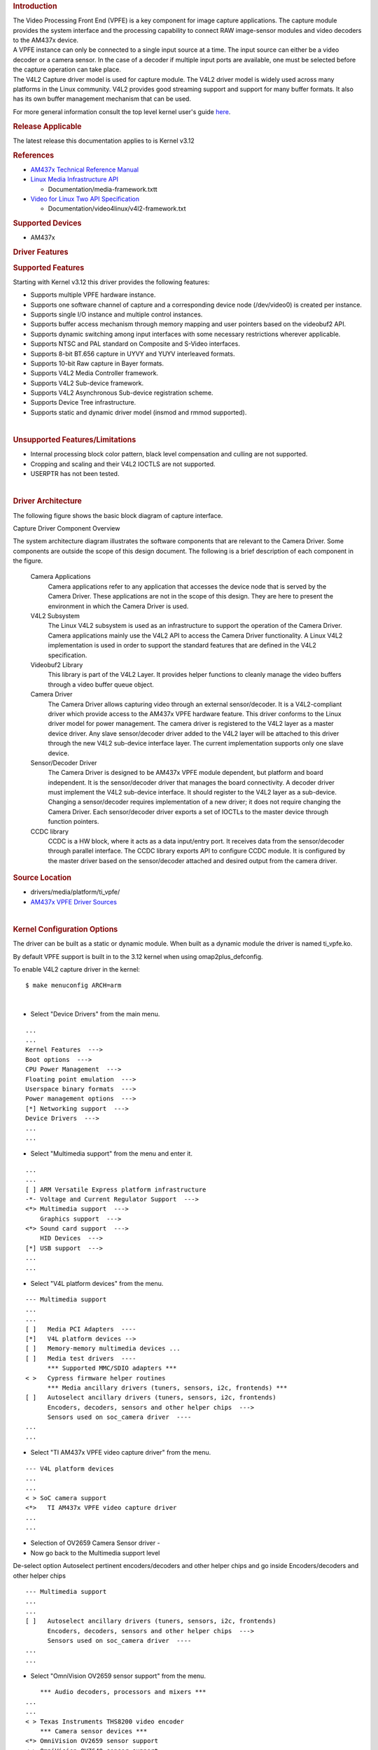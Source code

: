 .. http://processors.wiki.ti.com/index.php/Linux_Core_VPFE_User%27s_Guide
.. rubric:: Introduction
   :name: introduction-linux-vpfe

| The Video Processing Front End (VPFE) is a key component for image
  capture applications. The capture module provides the system interface
  and the processing capability to connect RAW image-sensor modules and
  video decoders to the AM437x device.
| A VPFE instance can only be connected to a single input source at a
  time. The input source can either be a video decoder or a camera
  sensor. In the case of a decoder if multiple input ports are
  available, one must be selected before the capture operation can take
  place.
| The V4L2 Capture driver model is used for capture module. The V4L2
  driver model is widely used across many platforms in the Linux
  community. V4L2 provides good streaming support and support for many
  buffer formats. It also has its own buffer management mechanism that
  can be used.

For more general information consult the top level kernel user's guide
`here <http://processors.wiki.ti.com/index.php/Linux_Kernel_Users_Guide>`__.

.. rubric:: Release Applicable
   :name: release-applicable

The latest release this documentation applies to is Kernel v3.12

.. rubric:: References
   :name: references

-  `AM437x Technical Reference
   Manual <http://www.ti.com/lit/pdf/spruhl7>`__
-  `Linux Media Infrastructure
   API <http://linuxtv.org/downloads/v4l-dvb-apis/>`__

   -  Documentation/media-framework.txtt

-  `Video for Linux Two API
   Specification <https://linuxtv.org/downloads/v4l-dvb-apis/uapi/v4l/v4l2.html>`__

   -  Documentation/video4linux/v4l2-framework.txt

.. rubric:: Supported Devices
   :name: supported-devices

-  AM437x

.. rubric:: Driver Features
   :name: driver-features

.. rubric:: Supported Features
   :name: supported-features

| Starting with Kernel v3.12 this driver provides the following
  features:

-  Supports multiple VPFE hardware instance.
-  Supports one software channel of capture and a corresponding device
   node (/dev/video0) is created per instance.
-  Supports single I/O instance and multiple control instances.
-  Supports buffer access mechanism through memory mapping and user
   pointers based on the videobuf2 API.
-  Supports dynamic switching among input interfaces with some necessary
   restrictions wherever applicable.
-  Supports NTSC and PAL standard on Composite and S-Video interfaces.
-  Supports 8-bit BT.656 capture in UYVY and YUYV interleaved formats.
-  Supports 10-bit Raw capture in Bayer formats.
-  Supports V4L2 Media Controller framework.
-  Supports V4L2 Sub-device framework.
-  Supports V4L2 Asynchronous Sub-device registration scheme.
-  Supports Device Tree infrastructure.
-  Supports static and dynamic driver model (insmod and rmmod
   supported).

| 

.. rubric:: Unsupported Features/Limitations
   :name: unsupported-featureslimitations

-  Internal processing block color pattern, black level compensation and
   culling are not supported.
-  Cropping and scaling and their V4L2 IOCTLS are not supported.
-  USERPTR has not been tested.

| 

.. rubric:: Driver Architecture
   :name: driver-architecture

The following figure shows the basic block diagram of capture interface.

.. Image:: ../images/AM437x_capture_overview.png

Capture Driver Component Overview

| The system architecture diagram illustrates the software components
  that are relevant to the Camera Driver. Some components are outside
  the scope of this design document. The following is a brief
  description of each component in the figure.

 Camera Applications
    Camera applications refer to any application that accesses the
    device node that is served by the Camera Driver. These applications
    are not in the scope of this design. They are here to present the
    environment in which the Camera Driver is used.
 V4L2 Subsystem
    The Linux V4L2 subsystem is used as an infrastructure to support the
    operation of the Camera Driver. Camera applications mainly use the
    V4L2 API to access the Camera Driver functionality. A Linux V4L2
    implementation is used in order to support the standard features
    that are defined in the V4L2 specification.
 Videobuf2 Library
    This library is part of the V4L2 Layer. It provides helper functions
    to cleanly manage the video buffers through a video buffer queue
    object.
 Camera Driver
    The Camera Driver allows capturing video through an external
    sensor/decoder. It is a V4L2-compliant driver which provide access
    to the AM437x VPFE hardware feature. This driver conforms to the
    Linux driver model for power management. The camera driver is
    registered to the V4L2 layer as a master device driver. Any slave
    sensor/decoder driver added to the V4L2 layer will be attached to
    this driver through the new V4L2 sub-device interface layer. The
    current implementation supports only one slave device.
 Sensor/Decoder Driver
    The Camera Driver is designed to be AM437x VPFE module dependent,
    but platform and board independent. It is the sensor/decoder driver
    that manages the board connectivity. A decoder driver must implement
    the V4L2 sub-device interface. It should register to the V4L2 layer
    as a sub-device. Changing a sensor/decoder requires implementation
    of a new driver; it does not require changing the Camera Driver.
    Each sensor/decoder driver exports a set of IOCTLs to the master
    device through function pointers.
 CCDC library
    CCDC is a HW block, where it acts as a data input/entry port. It
    receives data from the sensor/decoder through parallel interface.
    The CCDC library exports API to configure CCDC module. It is
    configured by the master driver based on the sensor/decoder attached
    and desired output from the camera driver.

.. rubric:: Source Location
   :name: source-location

-  drivers/media/platform/ti\_vpfe/
-  `AM437x VPFE Driver
   Sources <https://git.ti.com/ti-linux-kernel/ti-linux-kernel/trees/ti-linux-3.12.y/drivers/media/platform/ti-vpfe>`__

| 

.. rubric:: Kernel Configuration Options
   :name: kernel-configuration-options

The driver can be built as a static or dynamic module. When built as a
dynamic module the driver is named ti\_vpfe.ko.

By default VPFE support is built in to the 3.12 kernel when using
omap2plus\_defconfig.

| To enable V4L2 capture driver in the kernel:

::

    $ make menuconfig ARCH=arm

| 

-  Select "Device Drivers" from the main menu.

::

    ...
    ...
    Kernel Features  --->
    Boot options  --->
    CPU Power Management  --->
    Floating point emulation  --->
    Userspace binary formats  --->
    Power management options  --->
    [*] Networking support  --->
    Device Drivers  --->
    ...
    ...

-  Select "Multimedia support" from the menu and enter it.

::

    ...
    ...
    [ ] ARM Versatile Express platform infrastructure
    -*- Voltage and Current Regulator Support  --->
    <*> Multimedia support  --->
        Graphics support  --->
    <*> Sound card support  --->
        HID Devices  --->
    [*] USB support  --->
    ...
    ...

-  Select "V4L platform devices" from the menu.

::

    --- Multimedia support
    ...
    ...
    [ ]   Media PCI Adapters  ---- 
    [*]   V4L platform devices -->
    [ ]   Memory-memory multimedia devices ...
    [ ]   Media test drivers  ----
          *** Supported MMC/SDIO adapters ***
    < >   Cypress firmware helper routines
          *** Media ancillary drivers (tuners, sensors, i2c, frontends) ***
    [ ]   Autoselect ancillary drivers (tuners, sensors, i2c, frontends)
          Encoders, decoders, sensors and other helper chips  --->
          Sensors used on soc_camera driver  ----
    ...
    ...

-  Select "TI AM437x VPFE video capture driver" from the menu.

::

    --- V4L platform devices
    ...
    ...
    < > SoC camera support
    <*>   TI AM437x VPFE video capture driver
    ...
    ...

-  Selection of OV2659 Camera Sensor driver -

-  Now go back to the Multimedia support level

De-select option Autoselect pertinent encoders/decoders and other helper
chips and go inside Encoders/decoders and other helper chips

::

    --- Multimedia support
    ...
    ...
    [ ]   Autoselect ancillary drivers (tuners, sensors, i2c, frontends)
          Encoders, decoders, sensors and other helper chips  --->
          Sensors used on soc_camera driver  ----
    ...
    ...

-  Select "OmniVision OV2659 sensor support" from the menu.

::

        *** Audio decoders, processors and mixers ***
    ...
    ...
    < > Texas Instruments THS8200 video encoder
        *** Camera sensor devices ***
    <*> OmniVision OV2659 sensor support
    < > OmniVision OV7640 sensor support  
    ...
    ...

.. rubric:: Building as Loadable Kernel Module
   :name: building-as-loadable-kernel-module

-  If you want to build the driver as a module, use <M> instead of <\*>
   during menuconfig while selecting the drivers (as shown above). For
   more information on loadable modules refer `Loadable Module
   HOWTO <http://tldp.org/HOWTO/Module-HOWTO/>`__

| 

.. rubric:: DT Configuration
   :name: dt-configuration

Example configuration in your board DTS file to enable VPFE instance 0.
This an excerpt from the arch/arm/boot/dts/am437x-gp-evm.dts

::

    &am43xx_pinmux {
           pinctrl-names = "default";
           pinctrl-0 = <&clkout2_pin &ddr3_vtt_toggle_default>;
    ...
    ...
           vpfe0_pins_default: vpfe0_pins_default {
                   pinctrl-single,pins = <
                           0x1B0 (PIN_INPUT_PULLUP | MUX_MODE0)  /* cam0_hd mode 0*/
                           0x1B4 (PIN_INPUT_PULLUP | MUX_MODE0)  /* cam0_vd mode 0*/
                           0x1B8 (PIN_INPUT_PULLUP | MUX_MODE0)  /* cam0_field mode 0*/
                           0x1BC (PIN_INPUT_PULLUP | MUX_MODE0)  /* cam0_wen mode 0*/
                           0x1C0 (PIN_INPUT_PULLUP | MUX_MODE0)  /* cam0_pclk mode 0*/
                           0x1C4 (PIN_INPUT_PULLUP | MUX_MODE0)  /* cam0_data8 mode 0*/
                           0x1C8 (PIN_INPUT_PULLUP | MUX_MODE0)  /* cam0_data9 mode 0*/
                           0x208 (PIN_INPUT_PULLUP | MUX_MODE0)  /* cam0_data0 mode 0*/
                           0x20C (PIN_INPUT_PULLUP | MUX_MODE0)  /* cam0_data1 mode 0*/
                           0x210 (PIN_INPUT_PULLUP | MUX_MODE0)  /* cam0_data2 mode 0*/
                           0x214 (PIN_INPUT_PULLUP | MUX_MODE0)  /* cam0_data3 mode 0*/
                           0x218 (PIN_INPUT_PULLUP | MUX_MODE0)  /* cam0_data4 mode 0*/
                           0x21C (PIN_INPUT_PULLUP | MUX_MODE0)  /* cam0_data5 mode 0*/
                           0x220 (PIN_INPUT_PULLUP | MUX_MODE0)  /* cam0_data6 mode 0*/
                           0x224 (PIN_INPUT_PULLUP | MUX_MODE0)  /* cam0_data7 mode 0*/
                   >;
           };

     
           vpfe0_pins_sleep: vpfe0_pins_sleep {
                   pinctrl-single,pins = <
                           0x1B0 (DS0_PULL_UP_DOWN_EN | INPUT_EN | MUX_MODE7)  /* cam0_hd mode 0*/
                           0x1B4 (DS0_PULL_UP_DOWN_EN | INPUT_EN | MUX_MODE7)  /* cam0_vd mode 0*/
                           0x1B8 (DS0_PULL_UP_DOWN_EN | INPUT_EN | MUX_MODE7)  /* cam0_field mode 0*/
                           0x1BC (DS0_PULL_UP_DOWN_EN | INPUT_EN | MUX_MODE7)  /* cam0_wen mode 0*/
                           0x1C0 (DS0_PULL_UP_DOWN_EN | INPUT_EN | MUX_MODE7)  /* cam0_pclk mode 0*/
                           0x1C4 (DS0_PULL_UP_DOWN_EN | INPUT_EN | MUX_MODE7)  /* cam0_data8 mode 0*/
                           0x1C8 (DS0_PULL_UP_DOWN_EN | INPUT_EN | MUX_MODE7)  /* cam0_data9 mode 0*/
                           0x208 (DS0_PULL_UP_DOWN_EN | INPUT_EN | MUX_MODE7)  /* cam0_data0 mode 0*/
                           0x20C (DS0_PULL_UP_DOWN_EN | INPUT_EN | MUX_MODE7)  /* cam0_data1 mode 0*/
                           0x210 (DS0_PULL_UP_DOWN_EN | INPUT_EN | MUX_MODE7)  /* cam0_data2 mode 0*/
                           0x214 (DS0_PULL_UP_DOWN_EN | INPUT_EN | MUX_MODE7)  /* cam0_data3 mode 0*/
                           0x218 (DS0_PULL_UP_DOWN_EN | INPUT_EN | MUX_MODE7)  /* cam0_data4 mode 0*/
                           0x21C (DS0_PULL_UP_DOWN_EN | INPUT_EN | MUX_MODE7)  /* cam0_data5 mode 0*/
                           0x220 (DS0_PULL_UP_DOWN_EN | INPUT_EN | MUX_MODE7)  /* cam0_data6 mode 0*/
                           0x224 (DS0_PULL_UP_DOWN_EN | INPUT_EN | MUX_MODE7)  /* cam0_data7 mode 0*/
                   >;
           };
    ...
    ...
    };
    ...
    ...
    &i2c1 {
           status = "okay";
           pinctrl-names = "default";
           pinctrl-0 = <&i2c1_pins>;
    ...
    ...
           ov2659@30 {
                   compatible = "ti,ov2659";
                   reg = <0x30>;

     
                   port {
                           ov2659_0: endpoint {
                                   remote-endpoint = <&vpfe0_ep>;
                                   mclk-frequency = <12000000>;
                           };
                   };
           };
    };
    ...
    ...
    &vpfe0 {
           status = "okay";
           pinctrl-names = "default", "sleep";
           pinctrl-0 = <&vpfe0_pins_default>;
           pinctrl-1 = <&vpfe0_pins_sleep>;

     
           /* Camera port \*/
           port {
                   vpfe0_ep: endpoint {
                           remote-endpoint = <&ov2659_0>;
                           if_type = <2>;
                           bus_width = <8>;
                           hdpol = <0>;
                           vdpol = <0>;
                   };
           };
    };

-  remote-endpoint is a reference to the i2c sensor node. This is used
   during sub-device registration.
-  if-type defines the interface type used <0> BT656, <2> RAW.
-  bus\_width defines the number of data pins actually connected between
   the camera and the vpfe module. Only 2 values are supported 8 and 10.
   Pre-Beta boards had 10 data pins connected, Beta (and later) have 8
   data pins connected which is a hardware level optimization reducing
   memory bus bandwidth and eliminating post-processing to compact the
   captured data.
-  hdpol when set to 1 is used to invert the Hsync polarity
-  vdpol when set to 1 is used to invert the Vsync polarity

.. rubric:: Driver Usage
   :name: driver-usage

As seen previously the driver create a /dev/videoX device node when a
sub-device is successfully registered. The device node provide access to
the driver following a standard V4L2 API.

The driver support the following system calls and V4L2 ioctls:

``open(), close(), mmap(), munmap() and ioctl()``

| 

+----------------------------+---------------------------------------------+
| V4L2 ioctls                | Definition                                  |
+============================+=============================================+
| VIDIOC\_REQBUFS            | Allocating Memory Buffers                   |
+----------------------------+---------------------------------------------+
| VIDIOC\_QUERYBUF           | Getting Buffer's Physical Address           |
+----------------------------+---------------------------------------------+
| VIDIOC\_QUERYCAP           | Query Capabilities                          |
+----------------------------+---------------------------------------------+
| VIDIOC\_ENUMINPUT          | Input Enumeration                           |
+----------------------------+---------------------------------------------+
| VIDIOC\_S\_INPUT           | Set Input                                   |
+----------------------------+---------------------------------------------+
| VIDIOC\_G\_INPUT           | Get Input                                   |
+----------------------------+---------------------------------------------+
| VIDIOC\_ENUMSTD            | Standard Enumeration                        |
+----------------------------+---------------------------------------------+
| VIDIOC\_QUERYSTD           | Query Standard                              |
+----------------------------+---------------------------------------------+
| VIDIOC\_S\_STD             | Set Standard                                |
+----------------------------+---------------------------------------------+
| VIDIOC\_G\_STD             | Get Standard                                |
+----------------------------+---------------------------------------------+
| VIDIOC\_ENUM\_FMT          | Format Enumeration                          |
+----------------------------+---------------------------------------------+
| VIDIOC\_ENUM\_FRAMESIZES   | Frame Size Enumeration                      |
+----------------------------+---------------------------------------------+
| VIDIOC\_S\_FMT             | Set Format                                  |
+----------------------------+---------------------------------------------+
| VIDIOC\_G\_FMT             | Get Format                                  |
+----------------------------+---------------------------------------------+
| VIDIOC\_TRY\_FMT           | Try Format                                  |
+----------------------------+---------------------------------------------+
| VIDIOC\_QUERYCTRL          | Query Control\ :sup:`\*`                    |
+----------------------------+---------------------------------------------+
| VIDIOC\_S\_CTRL            | Set Control\ :sup:`\*`                      |
+----------------------------+---------------------------------------------+
| VIDIOC\_G\_CTRL            | Get Control\ :sup:`\*`                      |
+----------------------------+---------------------------------------------+
| VIDIOC\_QBUF               | Queue Buffer                                |
+----------------------------+---------------------------------------------+
| VIDIOC\_DQBUF              | Dequeue Buffer                              |
+----------------------------+---------------------------------------------+
| VIDIOC\_STREAMON           | Stream On                                   |
+----------------------------+---------------------------------------------+
| VIDIOC\_STREAMOFF          | Stream Off                                  |
+----------------------------+---------------------------------------------+
| VIDIOC\_CROPCAP            | Query Cropping Capabilities\ :sup:`+`       |
+----------------------------+---------------------------------------------+
| VIDIOC\_S\_CROP            | Set Crop Parameters\ :sup:`+`               |
+----------------------------+---------------------------------------------+
| VIDIOC\_G\_CROP            | Get Current Cropping Parameters\ :sup:`+`   |
+----------------------------+---------------------------------------------+

Table:  **Supported ioctls**

| :sup:`\*`: API not implemented. The calls won't fails but will not
  have any effect.
| :sup:`+`: API is implemented, but as not been tested.

| 

There are plenty of generic V4L2 capture applications available:

-  `V4l2 video capture
   example <https://linuxtv.org/downloads/v4l-dvb-apis/uapi/v4l/capture.c.html>`__
-  `AM437x Dual Camera
   Demo <https://git.ti.com/sitara-linux/dual-camera-demo/trees/drm>`__
-  `Yet Another V4L2 Test
   Application <http://git.ideasonboard.org/yavta.git>`__

There is also a media controller sample application which can be used as
an example to configured sensor/decoder sub-device:

-  `Media Controller Control
   Application <http://git.ideasonboard.org/media-ctl.git>`__

.. rubric:: Debugging
   :name: debugging

As vpfe driver is based on the V4L2 framework, framework level tracing
can be enable as follows:

-  echo 3 >/sys/class/video4linux/video1/dev\_debug
   This allows V4L2 ioctl calls to be logged.
-  echo 3 > /sys/module/videobuf2\_core/parameters/debug
   This allows VB2 buffers operation to be logged.

In addition vpfe also has specific debug log which can be enabled as
follows:

-  echo 3 > /sys/module/am437x\_vpfe/parameters/debug

